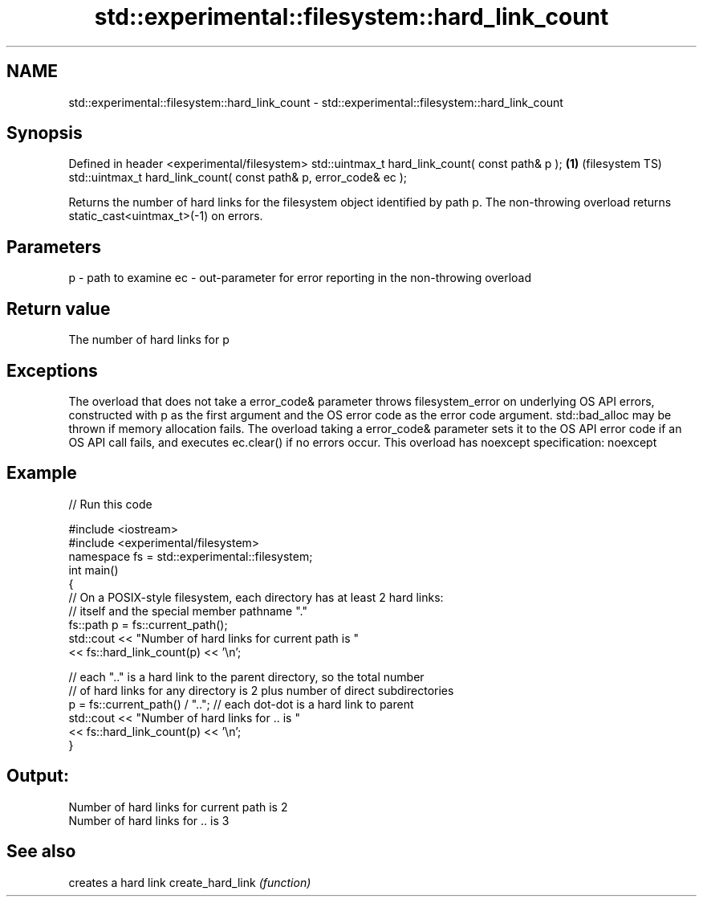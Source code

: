 .TH std::experimental::filesystem::hard_link_count 3 "2020.03.24" "http://cppreference.com" "C++ Standard Libary"
.SH NAME
std::experimental::filesystem::hard_link_count \- std::experimental::filesystem::hard_link_count

.SH Synopsis

Defined in header <experimental/filesystem>
std::uintmax_t hard_link_count( const path& p );                 \fB(1)\fP (filesystem TS)
std::uintmax_t hard_link_count( const path& p, error_code& ec );

Returns the number of hard links for the filesystem object identified by path p.
The non-throwing overload returns static_cast<uintmax_t>(-1) on errors.

.SH Parameters


p  - path to examine
ec - out-parameter for error reporting in the non-throwing overload


.SH Return value

The number of hard links for p

.SH Exceptions

The overload that does not take a error_code& parameter throws filesystem_error on underlying OS API errors, constructed with p as the first argument and the OS error code as the error code argument. std::bad_alloc may be thrown if memory allocation fails. The overload taking a error_code& parameter sets it to the OS API error code if an OS API call fails, and executes ec.clear() if no errors occur. This overload has
noexcept specification:
noexcept

.SH Example


// Run this code

  #include <iostream>
  #include <experimental/filesystem>
  namespace fs = std::experimental::filesystem;
  int main()
  {
      // On a POSIX-style filesystem, each directory has at least 2 hard links:
      // itself and the special member pathname "."
      fs::path p = fs::current_path();
      std::cout << "Number of hard links for current path is "
                << fs::hard_link_count(p) << '\\n';

      // each ".." is a hard link to the parent directory, so the total number
      // of hard links for any directory is 2 plus number of direct subdirectories
      p = fs::current_path() / ".."; // each dot-dot is a hard link to parent
      std::cout << "Number of hard links for .. is "
                << fs::hard_link_count(p) << '\\n';
  }

.SH Output:

  Number of hard links for current path is 2
  Number of hard links for .. is 3


.SH See also


                 creates a hard link
create_hard_link \fI(function)\fP




